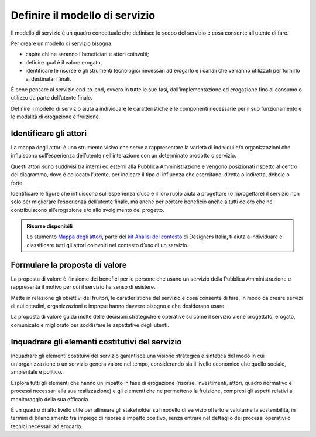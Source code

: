Definire il modello di servizio
===================================

Il modello di servizio è un quadro concettuale che definisce lo scopo del servizio e cosa consente all’utente di fare.  

Per creare un modello di servizio bisogna: 

- capire chi ne saranno i beneficiari e attori coinvolti; 
- definire qual è il valore erogato, 
- identificare le risorse e gli strumenti tecnologici necessari ad erogarlo e i canali che verranno utilizzati per fornirlo ai destinatari finali.  

È bene pensare al servizio end-to-end, ovvero in tutte le sue fasi, dall’implementazione ed erogazione fino al consumo o utilizzo da parte dell’utente finale. 

Definire il modello di servizio aiuta a individuare le caratteristiche e le componenti necessarie per il suo funzionamento e le modalità di erogazione e fruizione. 


Identificare gli attori 
--------------------------

La mappa degli attori è uno strumento visivo che serve a rappresentare la varietà di individui e/o organizzazioni che influiscono sull’esperienza dell’utente nell’interazione con un determinato prodotto o servizio.  

Questi attori sono suddivisi tra interni ed esterni alla Pubblica Amministrazione e vengono posizionati rispetto al centro del diagramma, dove è collocato l’utente, per indicare il tipo di influenza che esercitano: diretta o indiretta, debole o forte.  

Identificare le figure che influiscono sull’esperienza d’uso e il loro ruolo aiuta a progettare (o riprogettare) il servizio non solo per migliorare l’esperienza dell’utente finale, ma anche per portare beneficio anche a tutti coloro che ne contribuiscono all’erogazione e/o allo svolgimento del progetto. 

.. admonition:: Risorse disponibili

   Lo stumento `Mappa degli attori <https://designers.italia.it/risorse-per-progettare/comprendere/analisi-del-contesto/schematizza-il-contesto-d-uso/>`_, parte del `kit Analisi del contesto <https://designers.italia.it/risorse-per-progettare/comprendere/analisi-del-contesto/>`_ di Designers Italia, ti aiuta a individuare e classificare tutti gli attori coinvolti nel contesto d’uso di un servizio.


Formulare la proposta di valore
------------------------------------
La proposta di valore è l’insieme dei benefici per le persone che usano un servizio della Pubblica Amministrazione e rappresenta il motivo per cui il servizio ha senso di esistere.  

Mette in relazione gli obiettivi dei fruitori, le caratteristiche del servizio e cosa consente di fare, in modo da creare servizi di cui cittadini, organizzazioni e imprese hanno davvero bisogno e che desiderano usare.   

La proposta di valore guida molte delle decisioni strategiche e operative su come il servizio viene progettato, erogato, comunicato e migliorato per soddisfare le aspettative degli utenti. 

Inquadrare gli elementi costitutivi del servizio
---------------------------------------------------
Inquadrare gli elementi costituivi del servizio garantisce una visione strategica e sintetica del modo in cui un'organizzazione o un servizio genera valore nel tempo, considerando sia il livello economico che quello sociale, ambientale e politico.  

Esplora tutti gli elementi che hanno un impatto in fase di erogazione (risorse, investimenti, attori, quadro normativo e processi necessari alla sua realizzazione) e gli elementi che ne permettono la fruizione, compresi gli aspetti relativi al monitoraggio della sua efficacia. 

È un quadro di alto livello utile per allineare gli stakeholder sul modello di servizio offerto e valutarne la sostenibilità, in termini di bilanciamento tra impiego di risorse e impatto positivo, senza entrare nel dettaglio dei processi operativi o tecnici necessari ad erogarlo. 
